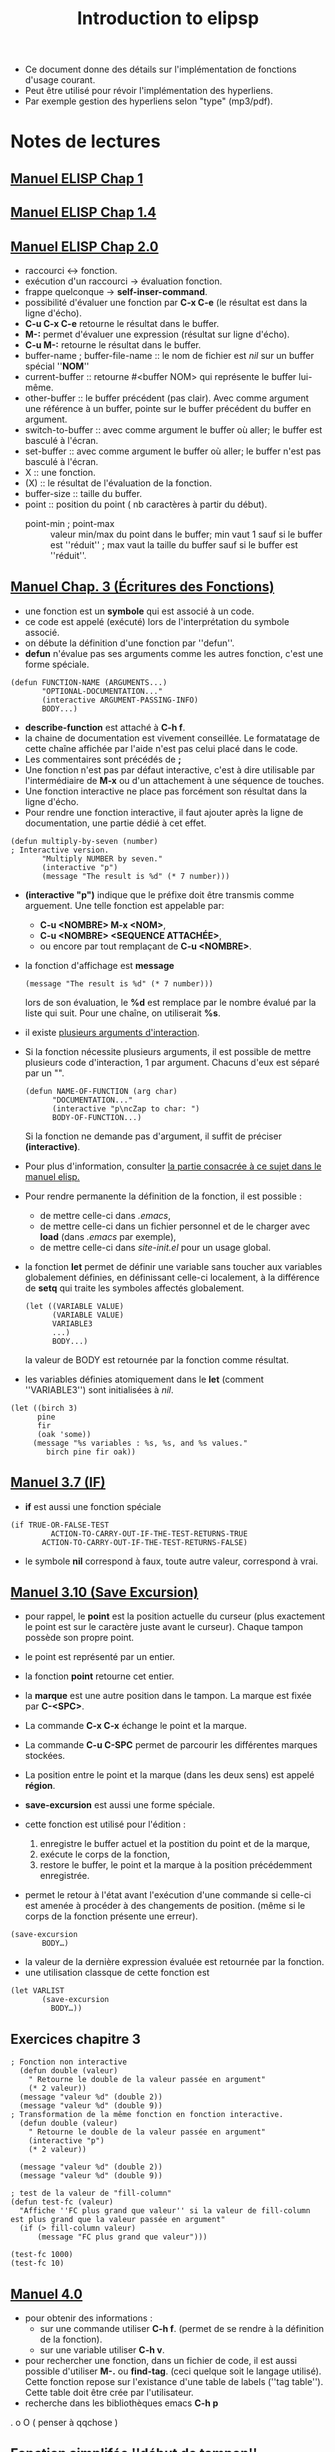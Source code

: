 #+TITLE: Introduction to elipsp
#+CATEGORY: elisp

- Ce document donne des détails sur l'implémentation de fonctions d'usage courant.
- Peut être utilisé pour révoir l'implémentation des hyperliens.
- Par exemple gestion des hyperliens selon "type" (mp3/pdf).
* Notes de lectures
** [[info:eintr#List%20Processing][Manuel ELISP Chap 1]]
** [[info:eintr#Names%20&%20Definitions][Manuel ELISP Chap 1.4]]
** [[info:eintr#Practicing%20Evaluation][Manuel ELISP Chap 2.0]]
- raccourci <-> fonction.
- exécution d'un raccourci -> évaluation fonction.
- frappe quelconque -> *self-inser-command*.
- possibilité d'évaluer une fonction par *C-x C-e* (le résultat est dans la ligne d'écho).
- *C-u C-x C-e* retourne le résultat dans le buffer.
- *M-:* permet d'évaluer une expression (résultat sur ligne d'écho).
- *C-u M-:* retourne le résultat dans le buffer.
- buffer-name ; buffer-file-name :: le nom de fichier est /nil/ sur un buffer spécial ''*NOM*''
- current-buffer :: retourne #<buffer NOM> qui représente le buffer lui-même.
- other-buffer :: le buffer précédent (pas clair).  Avec comme argument une référence à un buffer, pointe sur le buffer précédent du buffer en argument.
- switch-to-buffer :: avec comme argument le buffer où aller; le buffer est basculé à l'écran.
- set-buffer :: avec comme argument le buffer où aller; le buffer n'est pas basculé à l'écran.
- X :: une fonction.
- (X) :: le résultat de l'évaluation de la fonction.
- buffer-size :: taille du buffer.
- point :: position du point ( nb caractères à partir du début).
  - point-min ; point-max :: valeur min/max du point dans le buffer; min vaut 1 sauf si le buffer est ''réduit'' ; max vaut la taille du buffer sauf si le buffer est ''réduit''.
** [[info:eintr#Writing%20Defuns][Manuel Chap. 3 (Écritures des Fonctions)]]
- une fonction est un *symbole* qui est associé à un code.
- ce code est appelé (exécuté) lors de l'interprétation du symbole associé.
- on débute la définition d'une fonction par ''defun''.
- *defun* n'évalue pas ses arguments comme les autres fonction, c'est une forme spéciale.

#+begin_example 
(defun FUNCTION-NAME (ARGUMENTS...)
       "OPTIONAL-DOCUMENTATION..."
       (interactive ARGUMENT-PASSING-INFO)
       BODY...)
#+end_example
- *describe-function* est attaché à *C-h f*.
- la chaine de documentation est vivement conseillée.  Le formatatage de cette chaîne affichée par l'aide n'est pas celui placé dans le code.
- Les commentaires sont précédés de *;*
- Une fonction n'est pas par défaut interactive, c'est à dire utilisable par l'intermédiaire de *M-x* ou d'un attachement à une séquence de touches.
- Une fonction interactive ne place pas forcément son résultat dans la ligne d'écho.
- Pour rendre une fonction interactive, il faut ajouter après la ligne de documentation, une partie dédié à cet effet.
#+begin_example
(defun multiply-by-seven (number) 
; Interactive version.
       "Multiply NUMBER by seven."
       (interactive "p")
       (message "The result is %d" (* 7 number)))
#+end_example
- *(interactive "p")* indique que le préfixe doit être transmis comme arguement. Une telle fonction est appelable par:
  - *C-u <NOMBRE> M-x <NOM>*,
  - *C-u <NOMBRE> <SEQUENCE ATTACHÉE>*,
  - ou encore par tout remplaçant de *C-u <NOMBRE>*.
- la fonction d'affichage est *message* 
  #+begin_example 
  (message "The result is %d" (* 7 number)))
  #+end_example
  lors de son évaluation, le *%d* est remplace par le nombre évalué par la liste qui suit.  Pour une chaîne, on utiliserait *%s*.
- il existe [[info:elisp#Interactive%20Codes][plusieurs arguments d'interaction]].
- Si la fonction nécessite plusieurs arguments, il est possible de mettre plusieurs code d'interaction, 1 par argument.  Chacuns d'eux est séparé par un "\n".
  #+begin_example
   (defun NAME-OF-FUNCTION (arg char)
         "DOCUMENTATION..."
         (interactive "p\ncZap to char: ")
         BODY-OF-FUNCTION...)
  #+end_example
  Si la fonction ne demande pas d'argument, il suffit de préciser *(interactive)*.
- Pour plus d'information, consulter [[info:elisp#Using%20Interactive][la partie consacrée à ce sujet dans le manuel elisp.]]
- Pour rendre permanente la définition de la fonction, il est possible :
  - de mettre celle-ci dans /.emacs/,
  - de mettre celle-ci dans un fichier personnel et de le charger avec *load* (dans /.emacs/ par exemple),
  - de mettre celle-ci dans /site-init.el/ pour un usage global.
- la fonction *let* permet de définir une variable sans toucher aux variables globalement définies, en définissant celle-ci localement, à la différence de *setq* qui traite les symboles affectés globalement.
  #+begin_example
  (let ((VARIABLE VALUE)
        (VARIABLE VALUE)
        VARIABLE3
        ...)
        BODY...)
  #+end_example
  la valeur de BODY est retournée par la fonction comme résultat.
- les variables définies atomiquement dans le *let* (comment ''VARIABLE3'') sont initialisées à /nil/.
#+begin_example
(let ((birch 3)
      pine
      fir
      (oak 'some))
     (message "%s variables : %s, %s, and %s values."
        birch pine fir oak))
#+end_example
** [[info:eintr#if][Manuel 3.7 (IF)]] 
- *if* est aussi une fonction spéciale
#+begin_example 
(if TRUE-OR-FALSE-TEST
         ACTION-TO-CARRY-OUT-IF-THE-TEST-RETURNS-TRUE
       ACTION-TO-CARRY-OUT-IF-THE-TEST-RETURNS-FALSE)
#+end_example
- le symbole *nil* correspond à faux, toute autre valeur, correspond à vrai.
** [[info:eintr#save-excursion][Manuel 3.10 (Save Excursion)]]

- pour rappel, le *point* est la position actuelle du curseur (plus exactement le point est sur le caractère juste avant le curseur).  Chaque tampon possède son propre point.
- le point est représenté par un entier.
- la fonction *point* retourne cet entier.
- la *marque* est une autre position dans le tampon. La marque est fixée par *C-<SPC>*.
- La commande *C-x C-x* échange le point et la marque.
- La commande *C-u C-SPC* permet de parcourir les différentes marques stockées.
- La position entre le point et la marque (dans les deux sens) est appelé *région*.

- *save-excursion* est aussi une forme spéciale.
- cette fonction est utilisé pour l'édition :
  1) enregistre le buffer actuel et la postition du point et de la marque,
  2) exécute le corps de la fonction,
  3) restore le buffer, le point et la marque à la position précédemment enregistrée.
- permet le retour à l'état avant l'exécution d'une commande si celle-ci est amenée à procéder à des changements de position. (même si le corps de la fonction présente une erreur).
#+begin_example 
(save-excursion
       BODY…)
#+end_example
- la valeur de la dernière expression évaluée est retournée par la fonction.
- une utilisation classque de cette fonction est
#+begin_example 
(let VARLIST
       (save-excursion
         BODY…))
#+end_example
** Exercices chapitre 3

#+begin_src elisp :results outputs :session C3
  ; Fonction non interactive
    (defun double (valeur)
      " Retourne le double de la valeur passée en argument"
      (* 2 valeur))
    (message "valeur %d" (double 2))
    (message "valeur %d" (double 9))
  ; Transformation de la même fonction en fonction interactive.
    (defun double (valeur)
      " Retourne le double de la valeur passée en argument"
      (interactive "p")
      (* 2 valeur))

    (message "valeur %d" (double 2))
    (message "valeur %d" (double 9))

  ; test de la valeur de "fill-column"
  (defun test-fc (valeur)
    "Affiche ''FC plus grand que valeur'' si la valeur de fill-column est plus grand que la valeur passée en argument"
    (if (> fill-column valeur)
        (message "FC plus grand que valeur")))

  (test-fc 1000)
  (test-fc 10)
#+end_src

** [[info:eintr#Buffer%20Walk%20Through][Manuel 4.0]] 
    - pour obtenir des informations :
      - sur une commande utiliser *C-h f*. (permet de se rendre à la définition de la fonction).
      - sur une variable utiliser *C-h v*.
    - pour rechercher une fonction, dans un fichier de code, il est aussi possible d'utiliser *M-.* ou *find-tag*.  (ceci quelque soit le langage utilisé).  Cette fonction repose sur l'existance d'une table de labels (''tag table'').  Cette table doit être crée par l'utilisateur.  
    - recherche dans les bibliothèques emacs *C-h p*
. o O ( penser à qqchose )
** Fonction simplifée ''début de tampon''
   Condition :
   1) doit être interactive
   2) doit conserver la position actuelle du point comme marque
   3) doit déplacer le point (le curseur) en début de buffer.
   #+begin_example elisp
   (defun simplified-beginning-of-buffer ()
      "Move point to the beginning of the buffer;
    leave mark at previous position."
      (interactive)
      (push-mark)
      (goto-char (point-min)))
   #+end_example
   - *push-mark* place la marque à la position actuelle du point.  (de plus la position de la marque est placée dans l'anneau correspondant).
   - *point-min* est la position minimale du point.
   - *goto-char* déplacer le point/curseur à la position donnée.
** Fonction ''mark-whole-buffer''
   #+begin_src elisp
     (defun mark-whole-buffer ()
	    "Put point at beginning and mark at end of buffer.
	  You probably should not use this function in Lisp programs;
	  it is usually a mistake for a Lisp function to use any subroutine
	  that uses or sets the mark."
	    (interactive)
	    (push-mark (point))
	    (push-mark (point-max) nil t)
	    (goto-char (point-min)))
   #+end_src
   - push-mark (point) :: réalise la même opération que *push-mark*
   - l'option nil :: permet l'affichage de ''mark set''
   - l'option t :: permet l'activation de la marque (sélection en transient mode)
** [[info:eintr#append-to-buffer][Manuel 4.4]] ---- Reprendre ici (fonction complexe) ----
   :PROPERTIES:
   :ID:       dc64a998-3247-4c79-bad1-66e643318156
   :END:
** Fonction ''append-to-buffer''
   #+begin_src elisp
     (defun append-to-buffer (buffer start end)
	    "Append to specified buffer the text of the region.
	  It is inserted into that buffer before its point.

	  When calling from a program, give three arguments:
	  BUFFER (or buffer name), START and END.
	  START and END specify the portion of the current buffer to be copied."
	    (interactive
	     (list (read-buffer "Append to buffer: " (other-buffer
						      (current-buffer) t))
		   (region-beginning) (region-end)))
	    (let ((oldbuf (current-buffer)))
	      (save-excursion
	       	(let* ( (append-to (get-buffer-create buffer))
		       (windows (get-buffer-window-list append-to t t))
		       point)
		  (set-buffer append-to)
		  (setq point (point))
		  (barf-if-buffer-read-only)
		  (insert-buffer-substring oldbuf start end)
		  (dolist (window windows)
		    (when (= (window-point window) point)
		      (set-window-point window (point))))))))

   #+end_src

   - la fonction se découpe en plusieurs canevas enchassés.  Le canevas le plus haut est
     #+begin_example 
	  (defun append-to-buffer (buffer start end)
		 "DOCUMENTATION…"
		 (interactive …)
		 BODY…)
     #+end_example
   - conventions pour la documentation d'une fonction
     - elle doit être *claire* et *complète*.
     - les paramètres sont écrits en MAJUSCULE pour plus de lisibilité.
     - les paramètres sont décrits dans leur ordre d'apparition.
   - à la différence de ''let'' la fonction ''let*'' exécute les affectations dans l'ordre indiqué, il est alors possible d'utiliser une variable précédemment utilisée dans une définition suivante.
   - la fonction est interactive, elle possède donc une expression dans la partie ''interactive''.  Cette expression est ici différente des exemples déjà vus, faisant appels à des arguements "lettre" (pour gérer *C-u*).
     #+begin_example 
     (interactive
     (list (read-buffer
	    "Append to buffer: "
	    (other-buffer (current-buffer) t))
	   (region-beginning)
	   (region-end)))
     #+end_example
     - la fonction *read-buffer* :
       - 1er argument :: le prompt.
       - 2nd argument (optionnel) :: la valeur insérée par défaut.
       - valeur de retour :: nom du buffer comme chaîne. 
     - la fonction *other-buffer* : /utilisée comme valeur par défaut pour *read-buffer* /
       - 1er argument (optionnel) :: buffer à exclure.
       - 2nd argument (optionnel) :: si non nil, autorise les buffers visibles.
       - valeur de retour :: le dernier buffer visible hormis (current-buffer), le *t* indique de laisser la possibilité de choisir un buffer affiché.
     - la fonction *list* : crée une liste à partir des atomes suivants
   - le corps de la fonction repose sur *let*
     #+begin_example 
     (let ((oldbuf (current-buffer)))
	      (save-excursion
	       	(let* ((append-to (get-buffer-create buffer))
		       (windows (get-buffer-window-list append-to t t))
		       point)
		  (set-buffer append-to)
		  (setq point (point))
		  (barf-if-buffer-read-only)
		  (insert-buffer-substring oldbuf start end)
		  (dolist (window windows)
		    (when (= (window-point window) point)
		      (set-window-point window (point)))))))
     #+end_example
     - *let* possède 2 partie, la partie déclaration des variables et la partie corps.
       #+begin_example 
       (let ((VARIABLE VALUE))
	    BODY…)
       #+end_example
       - dans la partie variable (noter les 2 parenthèses), on sauvegarde dans /oldbuf/ le buffer courant.
       - le corps est enpsulé dans un *save-excursion* (pour trouver le groupe de parenthèses, utilier *C-M-b et C-M-f*).  Cette fonction conserve l'emplacement actuel, pour le restituer à la fin de l'exécution.
       - remarquer l'incrémentation qui regroupe les niveaux équivalents.
       - la fonction *let** affecte les variables consécutivement.  Il est donc possible d'utiliser une variable préalablement affecté pour en définir un autre.
** Récapitulatif des fonctions utilisées
   - describe-function :: accès à la documentation d'une fonction (*C-h f* ou *<f1> f*)
   - describe-variable :: accès à la documentation d'une variable (*C-h v* ou *<f1> v*)
   - find-tag :: retrouver une fonction dans son code source à partir d'un fichier de tags. (*M-.*) (*VOIR*)
   - save-excursion :: conserve le buffer courant, la position du point et de la marque pendant l'évaluation d'une portion de code.  Récupère l'état conservé après l'évaluation.
   - push-mark :: place une marque à l'emplacement actuel et stocke l'ancienne marque dans l'anneau correspondant.
   - goto-char :: déplace le point à la position indiquée.
   - insert-buffer-substring :: copie une région d'un buffer dans le buffer courant.
   - mark-whole-buffer :: sélectionne la totalité du buffer.
   - set-buffer :: indique à Emacs d'opérer sur le buffer indiqué, sans pour autant changer les buffers affichés.
   - get-buffer-create :: trouve un buffer ou le crée si il n'existe pas.
   - get-buffer :: trouve un buffer.

* Tâches
** FAIRE Relire notes de lectures
   SCHEDULED: <2015-01-21 mer.>
** FAIRE [[info:eintr#Buffer%20Exercises][Exercice 4.6 (fin du chapitre 4.0)]]
   SCHEDULED: <2015-01-28 mer.>
   :PROPERTIES:
   :ID:       49481c3f-82f8-4f0b-8761-e5cfae535a45
   :END:
   #+begin_src elisp
     (defun simplified-end-of-buffer()
       (interactive)
       (goto-char (point-max)))
   #+end_src

   #+RESULTS:
   : simplified-end-of-buffer

   #+begin_src elisp
     (defun exo/test-buffer(buffer)
       "Affiche le message 'existe' si le buffer indiqué existe et 'non existant' sinon"
       (interactive "B")
       (if (get-buffer buffer)
	   (message "existe")
	   (message "non existant")))   
   #+end_src

   Pour utiliser la fonction find-tag, on commencer par créer le fichier TAG par
   #+begin_src sh 
   etags /usr/share/emacs/24.4/lisp/*
   #+end_src

   #+RESULTS:
   puis on précise le ficher de TAG à utiliser

   #+begin_src elisp
   (setq tags-file-name "~/org/projets/autoformation/TAGS")
   #+end_src

   #+RESULTS:
   : ~/org/projets/autoformation/TAGS
   et finalement, utilise *find-tag* (en mode interactif).
** FAIRE [[info:eintr#More%20Complex][Manuel 5.0]] 
   SCHEDULED: <2015-01-28 mer.>
   :PROPERTIES:
   :ID:       c743567a-645e-4b73-89f0-d41ec5c44fc5
   :END:
